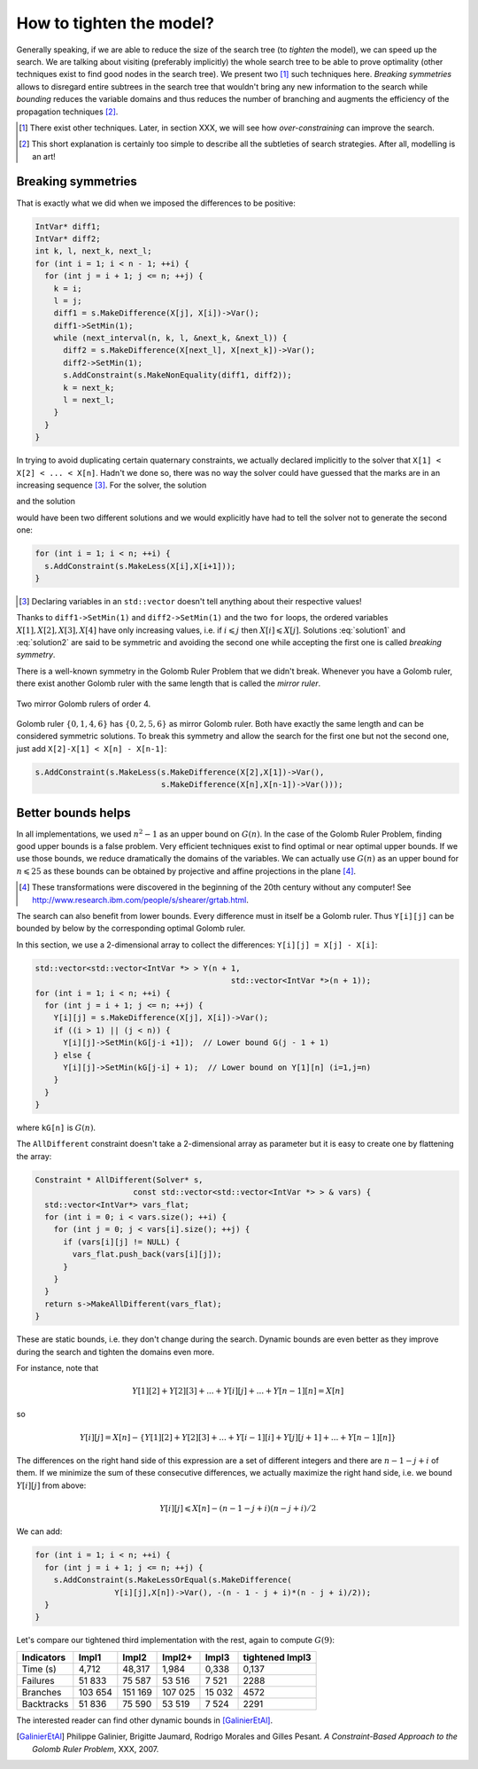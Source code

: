 ..  _golomb_ruler_tighten_model:

How to tighten the model?
-------------------------

Generally speaking, if we are able to reduce the size of the search tree (to *tighten* the model), we can speed up the search. We are talking about 
visiting (preferably implicitly) the whole search tree to be able to prove optimality (other techniques exist to find good nodes in the search tree). We present two [#two_techniques_tighten_model]_ such techniques here. *Breaking symmetries* allows to disregard entire subtrees in the search tree that wouldn't bring any new information to the search while *bounding* reduces the variable domains and thus reduces the number of branching and augments the efficiency of the propagation techniques [#explanation_tighten_model]_.

.. [#two_techniques_tighten_model] There exist other techniques. Later, in section XXX, we will see how *over-constraining* can improve the 
   search.

.. [#explanation_tighten_model] This short explanation is certainly too simple to describe all the subtleties of search strategies. After 
   all, modelling is an art!


..  raw:: latex

    \\ \\ You can find the code in the file \code{tutorials/C++/chap3/golomb6.cc}.


..  only:: html

    You can find the code in the file `tutorials/C++/chap3/golomb6.cc <../../../tutorials/C++/chap3/golomb6.cc>`_

..  _objectives_breaking_symmetries:

Breaking symmetries
^^^^^^^^^^^^^^^^^^^

..  raw:: latex

    In the section~\ref{manual/objectives/second_implementation:golomb-ruler-second-implementation}, when we declared the variables \code{X}
    representing the marks of a Golomb ruler, we implicitly took for granted that \code{X[1] < X[2] < ... < X[n]}.

..  only:: html

    In the section :ref:`golomb_ruler_second_implementation`, when we declared the variables ``X``
    representing the marks of a Golomb ruler, we implicitly took for granted that ``X[1] < X[2] < ... < X[n]``.


That is exactly what we did when we imposed the differences to be positive:

..  code-block:: c++

    IntVar* diff1;
    IntVar* diff2;
    int k, l, next_k, next_l;
    for (int i = 1; i < n - 1; ++i) {
      for (int j = i + 1; j <= n; ++j) {
        k = i; 
        l = j;
        diff1 = s.MakeDifference(X[j], X[i])->Var();
        diff1->SetMin(1);
        while (next_interval(n, k, l, &next_k, &next_l)) {
          diff2 = s.MakeDifference(X[next_l], X[next_k])->Var();
          diff2->SetMin(1);
          s.AddConstraint(s.MakeNonEquality(diff1, diff2));
          k = next_k;
          l = next_l;
        }
      }
    }
    
In trying to avoid duplicating certain quaternary constraints, we actually declared implicitly to the solver that 
``X[1] < X[2] < ... < X[n]``. Hadn't we done so, there was no way the solver could have guessed that the marks are in an increasing sequence [#solver_guessing_sequence_golomb]_. For the solver, the solution 

..  math::
    :label: solution1
    
    X[1] = 0, X[2] = 1, X[3] = 4, X[4] = 6 
    
and the solution 

..  math::
    :label: solution2
    
    X[1] = 4, X[2] = 1, X[3] = 6, X[4] = 0 
    
would have been two different solutions and we would explicitly have had to tell the solver not to generate the second one:

..  code-block:: c++

    for (int i = 1; i < n; ++i) {
      s.AddConstraint(s.MakeLess(X[i],X[i+1]));
    }

.. [#solver_guessing_sequence_golomb] Declaring variables in an ``std::vector`` doesn't tell anything about their respective values!

Thanks to ``diff1->SetMin(1)`` and ``diff2->SetMin(1)`` and the two ``for`` loops, the ordered variables :math:`X[1], X[2], X[3], X[4]`
have only increasing values, i.e. if :math:`i \leqslant j` then :math:`X[i] \leqslant X[j]`. Solutions :eq:`solution1` and :eq:`solution2` are said to be symmetric and avoiding the second one while accepting the first one is called *breaking symmetry*.


There is a well-known symmetry in the Golomb Ruler Problem that we didn't break. Whenever you have a Golomb ruler, there exist another Golomb 
ruler with the same length that is called the *mirror ruler*. 


..  raw:: latex

    Figure~\ref{manual/objectives/tighten_model:golomb-4-mirror} illustrates 
    two mirror Golomb rulers of order 4.

..  only:: html

    Figure :ref:`golomb_4_mirror` 
    illustrates two mirror Golomb rulers of order 4.

..  _golomb_4_mirror:

..  figure:: images/golomb_4_mirror.*
    :alt: Two mirror Golomb rulers of order 4.
    :align: center
    
    Two mirror Golomb rulers of order 4.

..  index:: MakeLessOrEqual()

Golomb ruler :math:`\{0,1,4,6\}` has :math:`\{0,2,5,6\}` as mirror Golomb ruler. Both have exactly the same length and can be considered symmetric solutions. To break this symmetry and allow the search for the first one but not the second one, just add ``X[2]-X[1] < X[n] - X[n-1]``:

..  code-block:: c++

    s.AddConstraint(s.MakeLess(s.MakeDifference(X[2],X[1])->Var(),
                               s.MakeDifference(X[n],X[n-1])->Var()));



Better bounds helps
^^^^^^^^^^^^^^^^^^^

In all implementations, we used :math:`n^2 - 1` as an upper bound on :math:`G(n)`. In the case of the Golomb Ruler Problem, finding good upper bounds is a false problem. Very efficient techniques exist to find optimal or near optimal upper bounds. If we use those bounds, we reduce dramatically the domains of the variables. We can actually use :math:`G(n)` as an upper bound for :math:`n \leqslant 25` as these bounds can be obtained by projective and affine projections in the plane [#projective_affine_transformation_golomb]_.

..  [#projective_affine_transformation_golomb] These transformations were discovered in the beginning of the 20th century without any computer!
    See http://www.research.ibm.com/people/s/shearer/grtab.html.

 

The search can also benefit from lower bounds. Every difference must in itself be a Golomb ruler. Thus ``Y[i][j]`` can be bounded by below by the corresponding optimal Golomb ruler.

In this section, we use a 2-dimensional array to collect the differences: ``Y[i][j] = X[j] - X[i]``:

..  code-block:: c++

    std::vector<std::vector<IntVar *> > Y(n + 1, 
                                              std::vector<IntVar *>(n + 1));
    for (int i = 1; i < n; ++i) {
      for (int j = i + 1; j <= n; ++j) {
        Y[i][j] = s.MakeDifference(X[j], X[i])->Var();
        if ((i > 1) || (j < n)) {
          Y[i][j]->SetMin(kG[j-i +1]);  // Lower bound G(j - 1 + 1)
        } else {
          Y[i][j]->SetMin(kG[j-i] + 1);  // Lower bound on Y[1][n] (i=1,j=n)
        }
      }
    }

where ``kG[n]`` is :math:`G(n)`.

The ``AllDifferent`` constraint doesn't take a 2-dimensional array as parameter but it is easy to create one by flattening the array:

..  code-block:: c++

    Constraint * AllDifferent(Solver* s, 
                         const std::vector<std::vector<IntVar *> > & vars) {
      std::vector<IntVar*> vars_flat;
      for (int i = 0; i < vars.size(); ++i) {
        for (int j = 0; j < vars[i].size(); ++j) {
          if (vars[i][j] != NULL) {
            vars_flat.push_back(vars[i][j]);
          }
        }
      }
      return s->MakeAllDifferent(vars_flat);
    }

These are static bounds, i.e. they don't change during the search. Dynamic bounds are even better as they improve during the search and tighten the domains even more.

For instance, note that

..  math::

    Y[1][2] + Y[2][3] + ... + Y[i][j] + ... + Y[n-1][n] = X[n]

so

..  math::

    Y[i][j] = X[n] - \left\{ Y[1][2] + Y[2][3] + ... + Y[i-1][i] + Y[j][j+1] + ... + Y[n-1][n] \right\}

The differences on the right hand side of this expression are a set of different integers and there are :math:`n-1-j+i` of them.
If we minimize the sum of these consecutive differences, we actually maximize the right hand side, i.e. we bound :math:`Y[i][j]` from above:

..  math::

    Y[i][j] \leqslant X[n] - (n-1-j+i)(n-j+i)/2
    
We can add:

..  code-block:: c++

    for (int i = 1; i < n; ++i) {
      for (int j = i + 1; j <= n; ++j) {
        s.AddConstraint(s.MakeLessOrEqual(s.MakeDifference(
                     Y[i][j],X[n])->Var(), -(n - 1 - j + i)*(n - j + i)/2));
      }
    }


Let's compare our tightened third implementation with the rest, again to compute :math:`G(9)`:

..  tabularcolumns:: |l|r|r|r|r|r|

..  table::

    ========== ======== ========= ========= ========= ================== 
    Indicators   Impl1     Impl2   Impl2+     Impl3    tightened Impl3
    ========== ======== ========= ========= ========= ================== 
    Time (s)     4,712    48,317    1,984     0,338     0,137
    Failures    51 833    75 587   53 516     7 521      2288
    Branches   103 654   151 169  107 025    15 032      4572
    Backtracks  51 836    75 590   53 519     7 524      2291
    ========== ======== ========= ========= ========= ================== 


The interested reader can find other dynamic bounds in [GalinierEtAl]_.


.. [GalinierEtAl] Philippe Galinier, Brigitte Jaumard, Rodrigo Morales and Gilles Pesant. *A Constraint-Based Approach to the
   Golomb Ruler Problem*, XXX, 2007.






